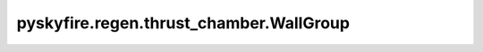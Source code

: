 pyskyfire.regen.thrust_chamber.WallGroup
========================================

.. py:class:: pyskyfire.regen.thrust_chamber.WallGroup(walls=None)

   
   Container holding multiple :class:`Wall` layers.

   Provides cumulative quantities such as total wall thickness along the
   engine contour.

   :Parameters:

       **walls** : :class:`python:list`\[:obj:`Wall`], :obj:`optional`
           Collection of wall layers. Defaults to an empty list.

   :Attributes:

       **walls** : :class:`python:list`\[:obj:`Wall`]
           Managed list of wall objects.









   .. seealso::

       
       :obj:`ThrustChamber`
           Uses a `WallGroup` to compute wall-conduction resistance.
       
       



   ..
       !! processed by numpydoc !!

   .. py:method:: total_thickness(x)

      
      Compute total wall thickness at axial position `x`.


      :Parameters:

          **x** : :class:`python:float`
              Axial coordinate [m].



      :Returns:

          :class:`python:float`
              Sum of all wall thicknesses [m].











      ..
          !! processed by numpydoc !!


